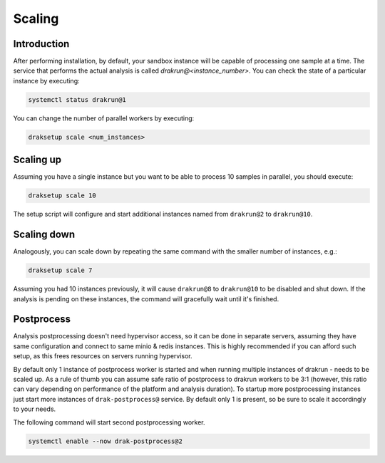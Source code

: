 Scaling
=======

Introduction
------------

After performing installation, by default, your sandbox instance will be capable of processing one sample at a time. The service that performs the actual analysis is called `drakrun@<instance_number>`. You can check the state of a particular instance by executing:

.. code-block:: console

  systemctl status drakrun@1

You can change the number of parallel workers by executing:

.. code-block:: console

  draksetup scale <num_instances>

Scaling up
----------

Assuming you have a single instance but you want to be able to process 10 samples in parallel, you should execute:

.. code-block:: console

  draksetup scale 10

The setup script will configure and start additional instances named from ``drakrun@2`` to ``drakrun@10``.

Scaling down
------------

Analogously, you can scale down by repeating the same command with the smaller number of instances, e.g.:

.. code-block:: console

  draksetup scale 7


Assuming you had 10 instances previously, it will cause ``drakrun@8`` to ``drakrun@10`` to be disabled and shut down. If the analysis is pending on these instances, the command will gracefully wait until it's finished.

Postprocess
-----------

Analysis postprocessing doesn't need hypervisor access, so it can be done in separate servers, assuming they have same configuration and connect to same minio & redis instances. This is highly recommended if you can afford such setup, as this frees resources on servers running hypervisor.

By default only 1 instance of postprocess worker is started and when running multiple instances of drakrun - needs to be scaled up. As a rule of thumb you can assume safe ratio of postprocess to drakrun workers to be 3:1 (however, this ratio can vary depending on performance of the platform and analysis duration). To startup more postprocessing instances just start more instances of ``drak-postprocess@`` service. By default only 1 is present, so be sure to scale it accordingly to your needs.

The following command will start second postprocessing worker.

.. code-block:: console

  systemctl enable --now drak-postprocess@2
